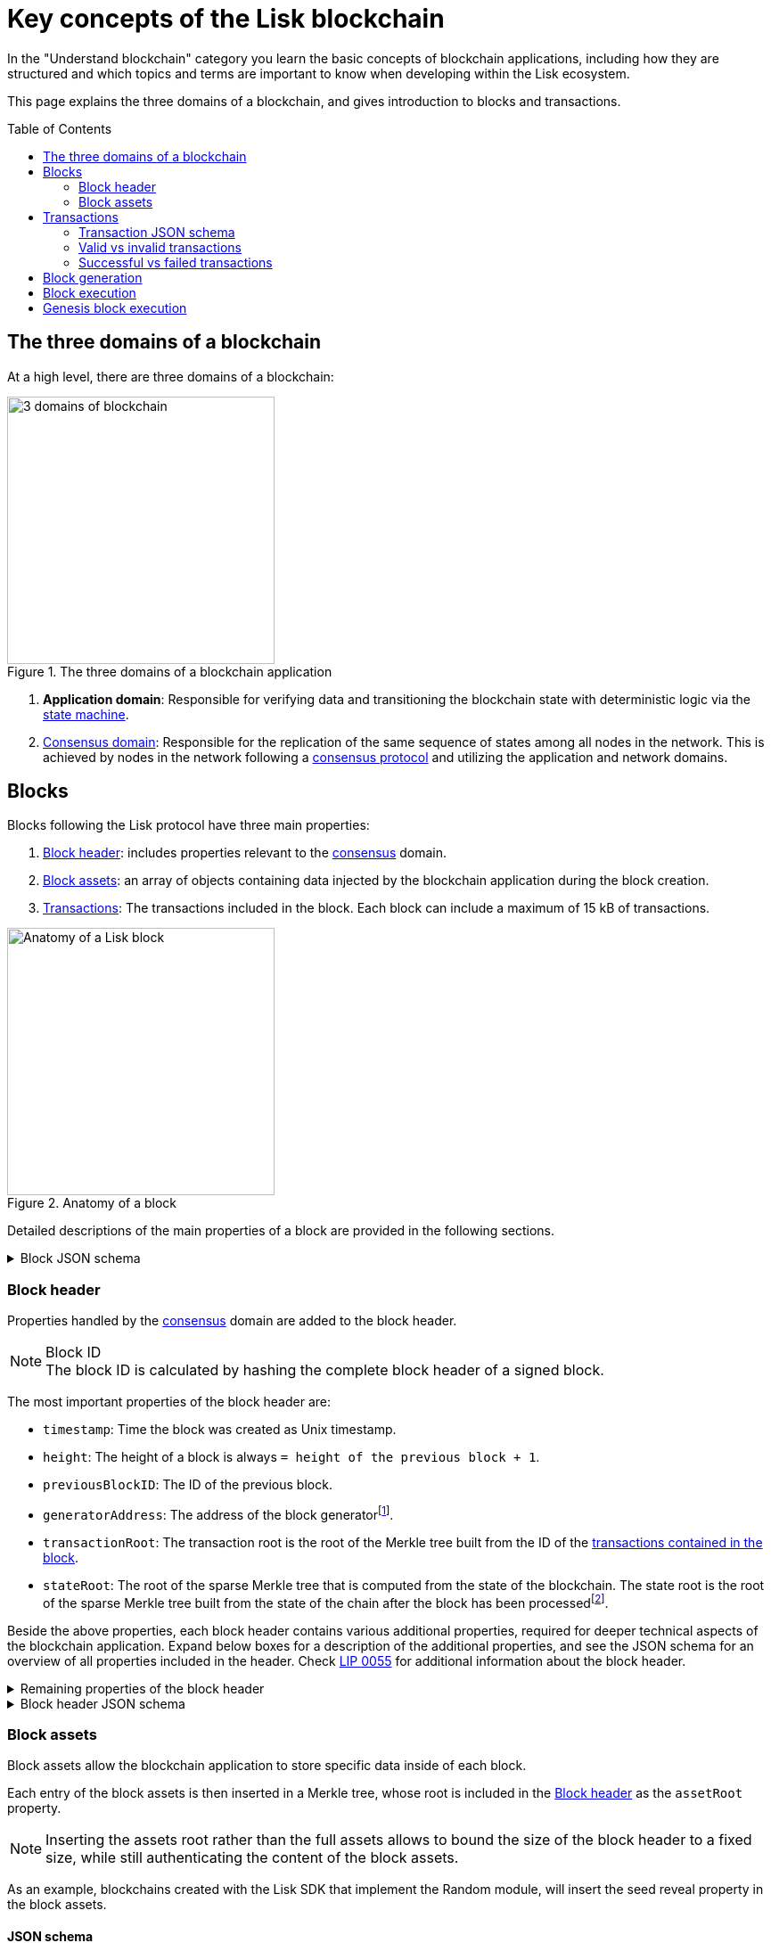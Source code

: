 = Key concepts of the Lisk blockchain
//Settings
:toc: preamble
:idprefix:
:idseparator: -
:fn_gpk: footnote:generatorPublicKey[Previously the `generatorPublicKey` property (see https://github.com/LiskHQ/lips/blob/main/proposals/lip-0055.md#change-generator-public-key-to-generator-address[LIP 0055^] for more information).]
:fn_eventroot: footnote:eventroot[See https://github.com/LiskHQ/lips/blob/main/proposals/lip-0065.md[LIP 0065^] for the reason why it needs to be included in a block header.]
:fn_stateroot: footnote:stateroot[See https://github.com/LiskHQ/lips/blob/main/proposals/lip-0040.md[LIP 0040^] for the reason why it needs to be included in a block header.]
:fn_aggregate: footnote:aggregate[See https://github.com/LiskHQ/lips/blob/main/proposals/lip-0061.md[LIP 0061^] for more details.]
// URLs
:url_lip55: https://github.com/LiskHQ/lips/blob/main/proposals/lip-0055.md
// Project URLs
:url_intro_how_blockchain_works: intro/how-blockchain-works.adoc#state-machine
:url_intro_consensus: intro/how-blockchain-works.adoc#consensus-mechanisms
:url_understand_state_machine: understand-blockchain/state-machine.adoc
:url_understand_consensus: understand-blockchain/consensus/index.adoc
:url_understand_network: understand-blockchain/network.adoc
:url_understand_state_machine_tree: understand-blockchain/state-machine.adoc#the-blockchain-state-as-sparse-merkle-tree
:url_understand_sdk_commands: understand-blockchain/sdk/modules-commands.adoc#commands
:url_understand_sdk_modules: understand-blockchain/sdk/modules-commands.adoc

In the "Understand blockchain" category you learn the basic concepts of blockchain applications, including how they are structured and which topics and terms are important to know when developing within the Lisk ecosystem.

This page explains the three domains of a blockchain, and gives introduction to blocks and transactions.

== The three domains of a blockchain

At a high level, there are three domains of a blockchain:

.The three domains of a blockchain application
image::understand-blockchain/3-domains.png["3 domains of blockchain", 300, align="center"]

. **Application domain**: Responsible for verifying data and transitioning the blockchain state with deterministic logic via the xref:{url_understand_state_machine}[state machine].
. xref:{url_understand_consensus}[Consensus domain]: Responsible for the replication of the same sequence of states among all nodes in the network.
This is achieved by nodes in the network following a xref:{url_intro_consensus}[consensus protocol] and utilizing the application and network domains.
//TODO: Add below line, once the network page is created
//. xref:{url_understand_network}[Network domain]: Responsible for the communication of the peer-to-peer network.

== Blocks

Blocks following the Lisk protocol have three main properties:

. <<block-header>>: includes properties relevant to the xref:{url_understand_consensus}[consensus] domain.
. <<block-assets>>: an array of objects containing data injected by the blockchain application during the block creation.
. <<transactions>>: The transactions included in the block.
Each block can include a maximum of 15 kB of transactions.

.Anatomy of a block
image::understand-blockchain/block.png["Anatomy of a Lisk block",300,align="center"]

Detailed descriptions of the main properties of a block are provided in the following sections.

.Block JSON schema
[%collapsible]
====
Blocks are serialized and deserialized accordingly to the following JSON schema.

[source,js]
----
blockSchema = {
  "type": "object",
  "required": ["header", "transactions", "assets"],
  "properties": {
    "header": {
      "dataType": "bytes",
      "fieldNumber": 1
    },
    "transactions": {
      "type": "array",
      "fieldNumber": 2,
      "items": {
        "dataType": "bytes"
      }
    },
    "assets": {
      "type": "array",
      "fieldNumber": 3,
      "items": {
        "dataType": "bytes"
      }
    }
  }
}
----
====

=== Block header

Properties handled by the xref:{url_understand_consensus}[consensus] domain are added to the block header.

.Block ID
NOTE: The block ID is calculated by hashing the complete block header of a signed block.

The most important properties of the block header are:

* `timestamp`: Time the block was created as Unix timestamp.
* `height`: The height of a block is always `= height of the previous block + 1`.
* `previousBlockID`: The ID of the previous block.
* `generatorAddress`: The address of the block generator{fn_gpk}.
* `transactionRoot`: The transaction root is the root of the Merkle tree built from the ID of the <<transactions,transactions contained in the block>>.
* `stateRoot`: The root of the sparse Merkle tree that is computed from the state of the blockchain.
The state root is the root of the sparse Merkle tree built from the state of the chain after the block has been processed{fn_stateroot}.

Beside the above properties, each block header contains various additional properties, required for deeper technical aspects of the blockchain application.
Expand below boxes for a description of the additional properties, and see the JSON schema for an overview of all properties included in the header.
Check {url_lip55}[LIP 0055^] for additional information about the block header.

.Remaining properties of the block header
[%collapsible]
====
* `version`: The block header version must be equal the value of a block of the previous protocol plus one.
* `assetRoot`: The root of the Merkle tree computed from the <<block-assets>> array.
* `eventRoot`: The root of the sparse Merkle tree that is computed from the events emitted during the block processing{fn_eventroot}.
//TODO: Add link to Lisk BFT explanation
* `maxHeightPrevoted`: This property is related to the Lisk-BFT protocol and is used for the fork choice rule.
//TODO: Add link to Lisk BFT explanation
* `maxHeightGenerated`: This property is related to the Lisk-BFT protocol and is used to check for contradicting block headers.
//TODO: Add link to Lisk interoperability explanation about certificates
* `validatorsHash`: This property authenticates the set of validators active from the next block onward.
It is important for cross-chain certification and included in certificates.
* `aggregateCommit`: This property contains the aggregate BLS signature for a certificate and the height of the certified block.
It attests that all signing validators consider the corresponding block final.
Based on this, any node can create a certificate for the given height{fn_aggregate}.
* `signature`: Signature of the validator who created the block.
====

.Block header JSON schema
[%collapsible]
====
Block headers are serialized and deserialized accordingly to the following JSON schema.

[source,js]
----
blockHeaderSchema = {
  "type": "object",
  "required": [
    "version",
    "timestamp",
    "height",
    "previousBlockID",
    "generatorAddress",
    "transactionRoot",
    "assetRoot",
    "eventRoot",
    "stateRoot",
    "maxHeightPrevoted",
    "maxHeightGenerated",
    "validatorsHash",
    "aggregateCommit",
    "signature"
  ],
  "properties": {
    "version": {
      "dataType": "uint32",
      "fieldNumber": 1
    },
    "timestamp": {
      "dataType": "uint32",
      "fieldNumber": 2
    },
    "height": {
      "dataType": "uint32",
      "fieldNumber": 3
    },
    "previousBlockID": {
      "dataType": "bytes",
      "fieldNumber": 4
    },
    "generatorAddress": {
      "dataType": "bytes",
      "fieldNumber": 5
    },
    "transactionRoot": {
      "dataType": "bytes",
      "fieldNumber": 6
    },
    "assetRoot": {
      "dataType": "bytes",
      "fieldNumber": 7
    },
    "eventRoot": {
      "dataType": "bytes",
      "fieldNumber": 8
    },
    "stateRoot": {
      "dataType": "bytes",
      "fieldNumber": 9
    },
    "maxHeightPrevoted": {
      "dataType": "uint32",
      "fieldNumber": 10
    },
    "maxHeightGenerated": {
      "dataType": "uint32",
      "fieldNumber": 11
    },
    "validatorsHash": {
      "dataType": "bytes",
      "fieldNumber": 12
    },
    "aggregateCommit": {
      "type": "object",
      "fieldNumber": 13,
      "required": [
        "height",
        "aggregationBits",
        "certificateSignature"
      ],
      "properties": {
        "height": {
          "dataType": "uint32",
          "fieldNumber": 1
        },
        "aggregationBits": {
          "dataType": "bytes",
          "fieldNumber": 2
        },
        "certificateSignature": {
          "dataType": "bytes",
          "fieldNumber": 3
        }
      }
    },
    "signature": {
      "dataType": "bytes",
      "fieldNumber": 14
    }
  }
}
----
====

=== Block assets

Block assets allow the blockchain application to store specific data inside of each block.

//TODO: Add link to state-machine page, merkle trees
Each entry of the block assets is then inserted in a Merkle tree, whose root is included in the <<block-header>> as the `assetRoot` property.

NOTE: Inserting the assets root rather than the full assets allows to bound the size of the block header to a fixed size, while still authenticating the content of the block assets.

As an example, blockchains created with the Lisk SDK that implement the Random module, will insert the seed reveal property in the block assets.

==== JSON schema

The schema for the block assets allows each xref:{url_understand_sdk_modules}[module] to include its serialized data individually, which makes the inclusion of module data very flexible.

Each module can insert a single entry in the assets.
This entry is an object containing a `moduleID` property, indicating the ID of the module handling it, and a generic data property that can contain arbitrary serialized data.

.Block asset schema
[%collapsible]
====
[source,js]
----
assetSchema = {
  "type": "object",
  "required": ["moduleID", "data"],
  "properties": {
    "moduleID": {
      "dataType": "bytes",
      "fieldNumber": 1
    },
    "data": {
      "dataType": "bytes",
      "fieldNumber": 2
    }
  }
}
----
====

== Transactions

Transactions are sent to the blockchain application by its users to trigger state mutations on the blockchain.

To be accepted by the blockchain application, the transactions must be transmitted in the expected format, including all the required properties of a transaction, and pass the transaction & command verification steps explained in the <<block-processing>> process description.

Valid transactions trigger the corresponding xref:{url_understand_sdk_commands}[command] of a module that accepts this transaction type.
Therefore, each transaction always needs to include the IDs of the module and command that the transaction wants to trigger.
If any specific data input from the user is needed to complete the command, they are included under the `params` property of a transaction.
Beside this, there are a few additional properties which every transaction should contain, which are described in image _Figure 3_ and below.

//TODO: Add link to tx pool explanation
After a transaction is sent to a node, it is first added to the transaction pool, waiting to be included in a block.
The transactions to be included in the block are then always picked from there.

.Properties of a transaction object
image::understand-blockchain/transaction.png["Transaction properties",300, align="center"]

* `moduleID`: An integer identifying the module the transaction is addressing.
* `commandID`: An integer identifying the specific command in the module.
* `nonce`: An integer which is *unique for each transaction* from the account corresponding to the `senderPublicKey`.
Increments by `+1` for each transaction.
* `fee`: An integer that specifies the *fee in Beddows* to be spent by the transaction.
* `senderPublicKey`: The public key of the account issuing the transaction.
A valid public key is 32 bytes long.
* `params`: The *serialized parameters* of the module command.
* `signatures`: An array with the signatures of the transaction.
A transaction is signed by the sender account to verify its correctness.
In case of a multi-signature transaction, several accounts need to sign a transaction, before it is accepted by a node.

.How many transactions fit in a block?
[NOTE]
====
How many transactions can actually fit into a block?
The answer to this question very much depends on the size of the particular transactions.
As every transaction type expects a different set of params to be included in the transaction, the size of transactions can vary significantly between different transaction types.

Let's make an example for simple token transfer transactions.
If you assume all transactions are the simplest token transfers (Alice sends 5LSK to Bob etc.) then the size of each transaction is 153 Bytes.
Each block can include a maximum of 15 kB of transactions.
This results in maximum 100 token transfer transactions per block:

 Total transactions size  = 15360 (15 x 1024)
 transaction size = 153

 15360/153 = 100.39 maximum token transfer transactions per block
====


=== Transaction JSON schema

//TODO: Add link to https://github.com/LiskHQ/lips/pull/155/files when merged

.Transaction schema
[%collapsible]
====
[source,js]
----
transactionSchema = {
    "type": "object",
    "required": [
        "moduleID",
        "commandID",
        "nonce",
        "fee",
        "senderPublicKey",
        "params",
        "signatures"
    ],
    "properties": {
        "moduleID": {
            "dataType": "bytes",
            "length": 4,
            "fieldNumber": 1
        },
        "commandID": {
            "dataType": "bytes",
            "length": 2,
            "fieldNumber": 2
        },
        "nonce": {
            "dataType": "uint64",
            "fieldNumber": 3
        },
        "fee": {
            "dataType": "uint64",
            "fieldNumber": 4
        },
        "senderPublicKey": {
            "dataType": "bytes",
            "length": 32,
            "fieldNumber": 5
        },
        "params": {
            "dataType": "bytes",
            "fieldNumber": 6
        },
        "signatures": {
            "dataType": "array",
            "items": {
                "dataType": "bytes",
                "length": 64
            },
            "fieldNumber": 7
        }
    }
}
----
====

=== Valid vs invalid transactions

Only valid transactions should be added to a block during the block generation, as an invalid transaction makes the whole block invalid, meaning that it would be discarded by any node in the network.

A transaction is *valid*, if the following stages associated to the transaction of <<block-processing>> are executed successfully without errors:

* "transaction verification"
* "command verification"
* "before command execution" and
* "after command execution"

Otherwise, a transaction is *invalid*.

=== Successful vs failed transactions
A valid transaction is executed *successfully* if additionally the "command execution" stage of <<block-processing>> is executed successfully without errors.

A valid transaction *fails* if on the other hand an error occurs during the command execution.
In this case, all state transitions of the "command execution" stage are reverted.
This means that the transaction has no effect except for those defined in "before command execution" and "after command execution".
The result of the transaction execution is logged using an event emitted at the end of the "after transaction execution" stage, indicating whether the transaction was processed successfully or an error occurred.

== Block generation

The block generation flow offers a lot of flexibility for custom business logic of the blockchain application by providing hooks for executing additional custom logic before and after each execution of a transaction and/or command.
The gradual steps make all important verification steps explicit and obvious.

.Block generation steps
image::understand-blockchain/block-generation.png["Block generation steps",500, align="center"]

The full generation of a block is organized as follows.

. **Header initialization**: Block header properties that require access to the state store before any state transitions implied by the block are executed are inserted in this stage.
+
Sets the `version`, `timestamp`, `height`, `previousBlockID`, `generatorAddress`, `maxHeightPrevoted`, `maxHeightGenerated`, and `aggregateCommit` properties of the <<block-header>>.
. **Assets insertion**: Each module can insert information in the block assets.
. **Before transactions execution**: Each module can define protocol logic that is executed before the transactions contained in the block are processed.
After this stage has been completed, transactions are selected one-by-one from a transaction pool.
. **Transaction verification**: Each module can define protocol logic that verifies a transaction, possibly by accessing the state store.
If an error occurs, the transaction is invalid and it is not included in the block.
The transaction processing stages (steps 4 to 8) are repeated for each transaction selected.
If step 4, 5, 6, and 8 are executed successfully, the transaction is valid and it is included in the block, otherwise it is invalid and therefore discarded.
. **Command verification**: The command corresponding to the `moduleID`-`commandID` combination is verified.
If an error occurs, the transaction is invalid and it is not included in the block.
. **Before command execution**: Each module can define protocol logic that is processed before the command has been executed.
If an error occurs, the transaction is invalid, it is not included in the block, all state transitions induced by the transaction are reverted.
In that case, the block generation continues with step 4 for another transaction from the transaction pool or step 9.
. **Command execution**: The command corresponding to the `moduleID`-`commandID` combination is executed.
If an error occurs, the transaction is failed and all state transitions performed in this stage are reverted.
In any case, afterwards the processing continues with the next stage.
. **After command execution**: Each module can define protocol logic that is processed after the command has been executed.
If an error occurs, the transaction is invalid, it is not included in the block and all state transitions induced by the transaction performed up to this stage are reverted.
In that case, the block generation continues with step 4 for another transaction from the transaction pool or step 9.
. **After transactions execution**: Each module can define protocol logic that is executed after all the transactions contained in the block have been processed.
. **Header finalization**: Block header properties, which require accessing the state store after all state transitions implied by the block have been executed, are inserted.
+
Sets the `transactionRoot`, `assetRoot`, `eventRoot`, `stateRoot`, `validatorsHash`, and `signature` properties of the <<block-header>>.
. **Block processing**: The block goes through the <<block-processing>> stages.

== Block execution

Block execution happens when the consensus receives a new block from a peer.

The block processing flow offers a lot of flexibility for custom business logic of the blockchain application by providing hooks for executing additional custom logic before and after each execution of a transaction and/or command.
The gradual steps make all important verification steps explicit and obvious.

.Block processing steps
image::understand-blockchain/block-processing.png["Block processing steps",500, align="center"]

The full processing of a block is organized as follows:

. **Block reception**: A new block is received from the P2P network.
//TODO: Add link to definition of the fork choice rule
. **Fork choice**: Upon receiving a new block, the fork choice rule determines whether the block will be discarded or if the processing continues.
. **Static validation**: Some initial static checks are done to ensure that the serialized object follows the general structure of a block.
These checks are performed immediately because they do not require access to the state store and can therefore be done very quickly.
* Validates, if:
** the block follows the block schema.
** the total size of the serialized transactions contained in the block is at most the maximum allowed size for transactions per block.
** the block header is valid:
*** checks that the block header follows the block header schema.
*** validates the `version`, `transactionRoot`, and `assetRoot` properties.
** the block assets are valid:
*** each entry in the assets array has `moduleID` set to the ID of a module registered in the chain
*** the data property has size at most equal to the max size of an assets entry in bytes.
*** each module can insert at most one entry in the block assets.
*** the entries are sorted by increasing values of `moduleID`.
. **Header verification**: Block header properties that require access to the state store before any state transitions implied by the block are executed are verified in this stage.
+
Verifies `timestamp`, `height`, `previousBlockID`, `generatorAddress`, `maxHeightPrevoted`, `maxHeightGenerated`, `aggregateCommit`, and `signature` properties of the <<block-header>>.
. **Assets verification**: Each module verifies the respective entry in the block assets.
If any check fails, the block is discarded and has no further effect.
. **Block forwarding**: After the initial checks, the full block is forwarded to a subset of peers.
. **Before transactions execution**: Each module can define protocol logic that is executed before the transactions contained in the block are processed.
. **Transaction verification**: Each module can define protocol logic that verifies a transaction, possibly by accessing the state store.
If an error occurs, the transaction is *invalid* and the whole block is discarded.
. **Command verification**: The command corresponding to the `moduleID`-`commandID` combination is verified.
If an error occurs, the transaction is *invalid* and the whole block is discarded.
. **Before command execution**: Each module can define protocol logic that is processed before the command has been executed.
If an error occurs, the transaction is *invalid* and the whole block is discarded.
. **Command execution**: The command corresponding to the `moduleID`-`commandID` combination is executed.
If an error occurs, the transaction is *failed* and all state transitions performed in this stage are reverted.
In any case, afterwards the processing continues with the next stage.
. **After command execution**: Each module can define protocol logic that is processed after the command has been executed.
If an error occurs, the transaction is *invalid* and the whole block is discarded.
. **After transactions execution**: Each module can define protocol logic that is executed after all the transactions contained in the block have been processed.
. **Result verification**: Block header properties, which require accessing the state store after all state transitions implied by the block have been executed, are verified.
+
Verifies the `stateRoot`, `eventRoot`, and `validatorsHash` properties of the <<block-header>>.
. **Block storage**: The block is persisted into the database.
. **Peers notification**: Other peers in the P2P network are notified of the new block.

== Genesis block execution

The genesis block describes the very first block in the blockchain.
It defines the *initial state* of the blockchain at the start of the network.

[NOTE]
The genesis block is not forged by a delegate, such as all the other blocks which come after the genesis block.
Instead, it is defined by the developer, when creating the Application instance of the blockchain application.

.Genesis block execution steps
image::understand-blockchain/genesis-block-execution.png["Genesis Block execution steps",500, align="center"]

Each step in the application layer is repeated for each module registered in the application.

////
=== Default transaction types

The following transaction types are included in every blockchain application by default, if not configured otherwise:

[cols="1,2,1,1,1,6a"]
|===
|Module Name|Command Name|Module ID|Command ID|Size(min)|Description

|*Token*|*token transfer transaction*|2|0|153 Bytes|Transmit funds to another Lisk account.
|*Token*|*cross-chain token transfer transaction*|2|1||Transfers fungible tokens from one chain to another (e.g., mainchain to sidechain).

|*Auth*|*multisignature registration transaction*|12|0|219 Bytes|Registers a multi-signature account.

|*DPoS*|*delegate registration transaction*|13|0|308 Bytes|Registers a delegate for the sending account.
|*DPoS*|*delegate vote transaction*|13|1|147 Bytes|Submits or removes vote(s) for delegates.
|*DPoS*|*token unlock transaction*|13|2|117 Bytes|Unlocks locked tokens.
|*DPoS*|*delegate misbehavior report transaction*|13|3|991 Bytes|Reports a misbehavior of a delegate
|*DPoS*|*update generator key transaction*|13|4||

|*Interoperability*|*sidechain registration transaction*|64|0||Registers a sidechain/blockchain application.
|*Interoperability*|*mainchain registration transaction*|64|1||Registers the mainchain on a sidechain.
|*Interoperability*|*sidechain cross-chain update transaction*|64|2||Submits updates about the state of the sidechain and new cross-chain messages.
|*Interoperability*|*mainchain cross-chain update transaction*|64|3||Submits updates about the state of the mainchain and new cross-chain messages.
|*Interoperability*|*state recovery transaction*|64|4||description
|*Interoperability*|*message recovery transaction*|64|5||description
|*Interoperability*|*state recovery initialization transaction*|64|6||description
|===
////
